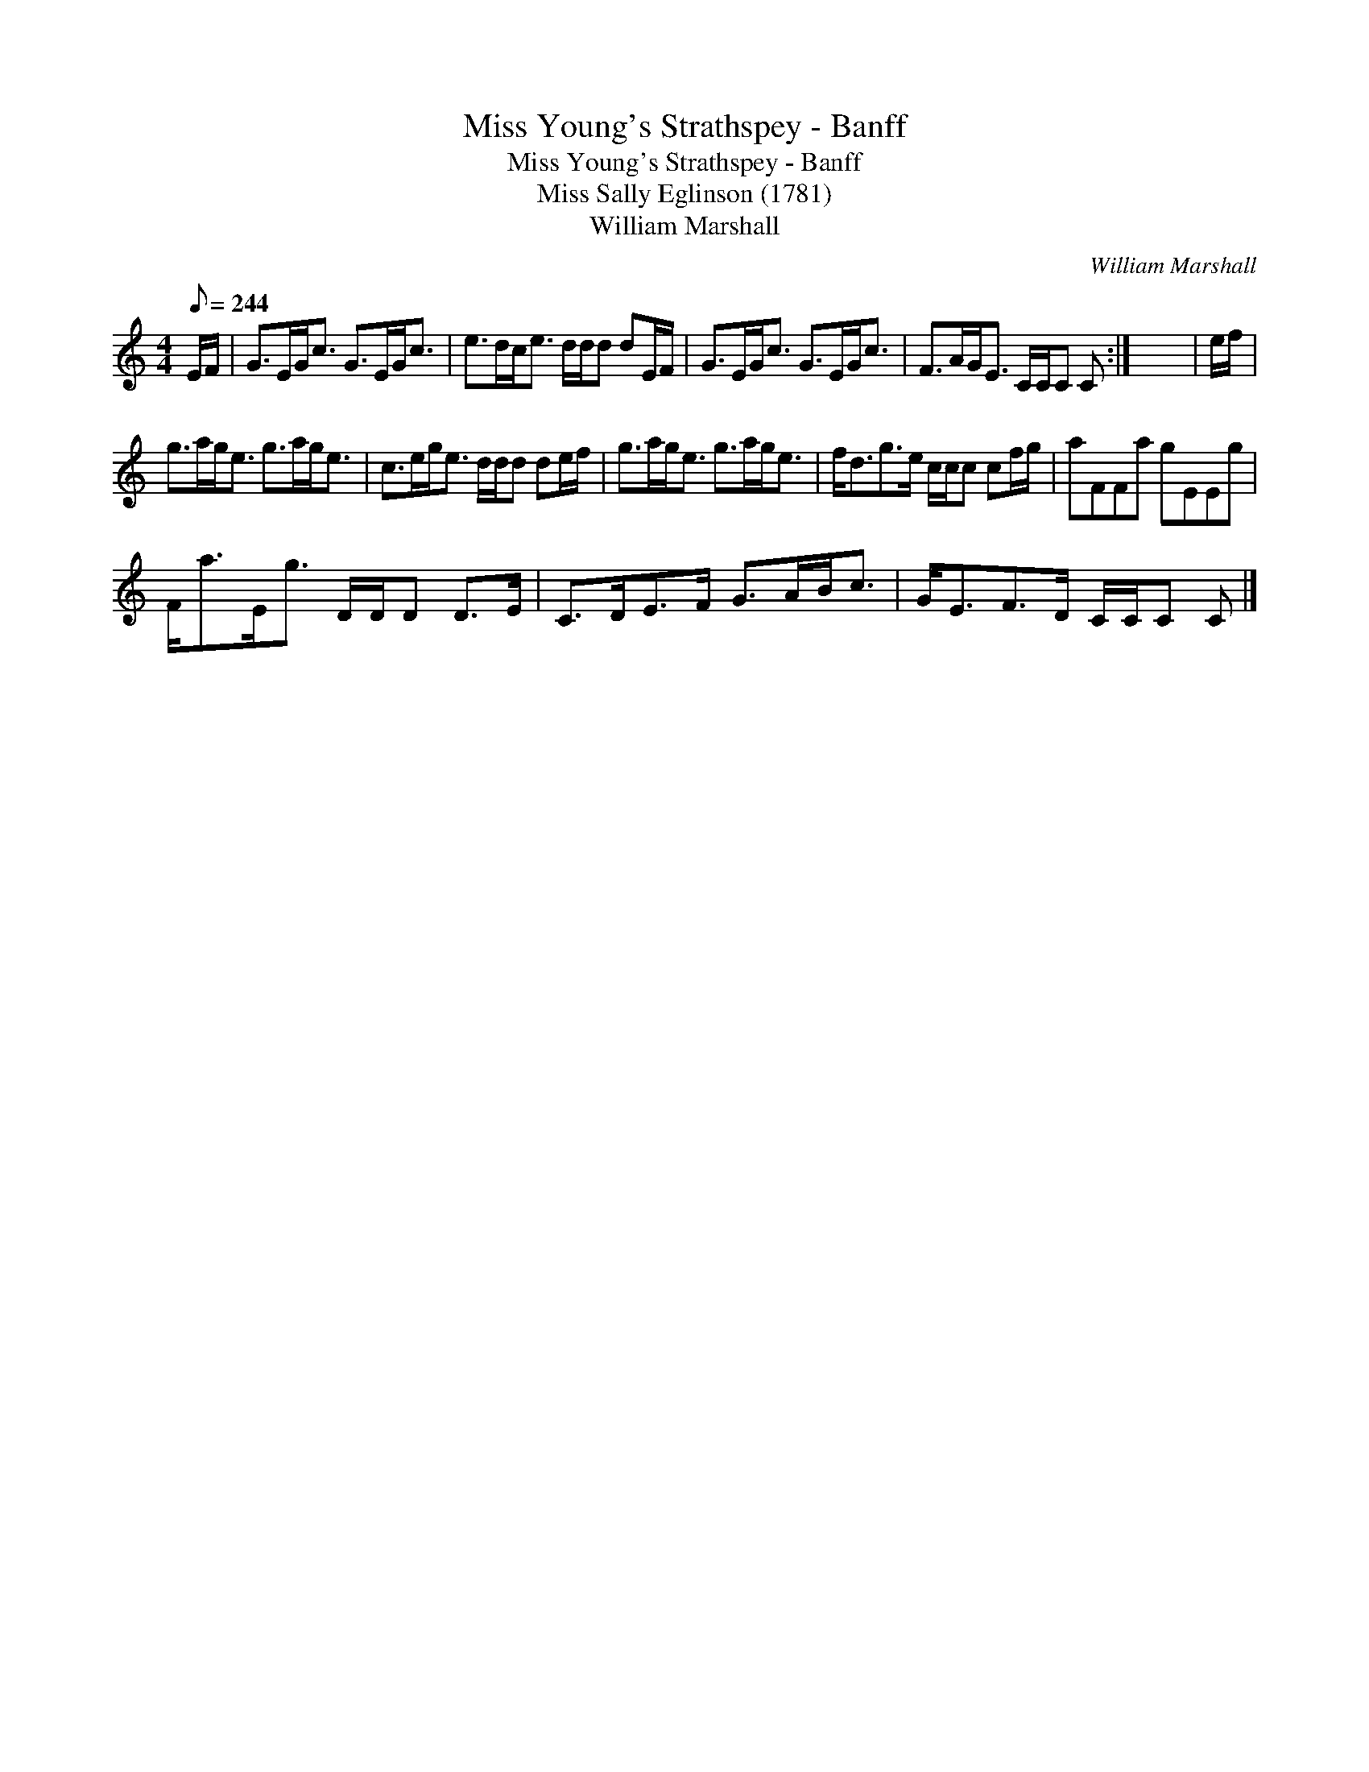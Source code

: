 X:1
T:Miss Young's Strathspey - Banff
T:Miss Young's Strathspey - Banff
T:Miss Sally Eglinson (1781)
T:William Marshall
C:William Marshall
L:1/8
Q:1/8=244
M:4/4
K:C
V:1 treble 
V:1
 E/F/ | G>EG<c G>EG<c | e>dc<e d/d/d dE/F/ | G>EG<c G>EG<c | F>AG<E C/C/C C :| x8 | e/f/ | %7
 g>ag<e g>ag<e | c>eg<e d/d/d de/f/ | g>ag<e g>ag<e | f<dg>e c/c/c cf/g/ | aFFa gEEg | %12
 F<aE<g D/D/D D>E | C>DE>F G>AB<c | G<EF>D C/C/C C |] %15

